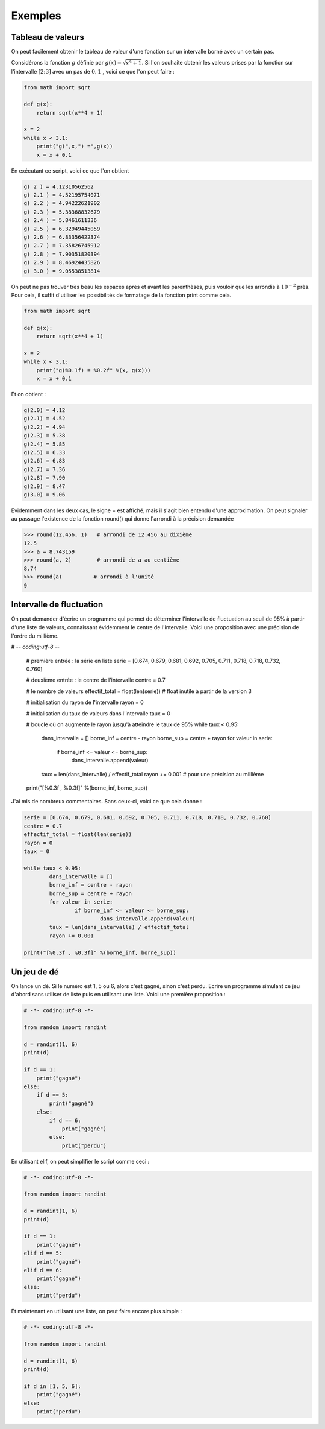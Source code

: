 .. meta::
    :description: Exemples d'algorithmes en Python pour le lycée
    :keywords: python, algorithmique, programmation, langage, lycée, exemples

********
Exemples
********

Tableau de valeurs
==================

On peut facilement obtenir le tableau de valeur d'une fonction sur un intervalle borné avec un certain pas.

Considérons la fonction :math:`g` définie par :math:`g(x)=\sqrt{x^4+1}`. Si l'on souhaite obtenir les valeurs prises par la fonction sur l'intervalle :math:`[2;3]` avec un pas de :math:`0,1` , voici ce que l'on peut faire :

.. sourcecode:: python
    
    from math import sqrt

    def g(x):
        return sqrt(x**4 + 1)

    x = 2
    while x < 3.1:
        print("g(",x,") =",g(x))
        x = x + 0.1

En exécutant ce script, voici ce que l'on obtient

.. sourcecode:: python

    g( 2 ) = 4.12310562562
    g( 2.1 ) = 4.52195754071
    g( 2.2 ) = 4.94222621902
    g( 2.3 ) = 5.38368832679
    g( 2.4 ) = 5.8461611336
    g( 2.5 ) = 6.32949445059
    g( 2.6 ) = 6.83356422374
    g( 2.7 ) = 7.35826745912
    g( 2.8 ) = 7.90351820394
    g( 2.9 ) = 8.46924435826
    g( 3.0 ) = 9.05538513814

On peut ne pas trouver très beau les espaces après et avant les parenthèses, puis vouloir que les arrondis à :math:`10^{-2}` près. Pour cela, il suffit d'utiliser les possibilités de formatage de la fonction print comme cela.

.. sourcecode:: python

    from math import sqrt

    def g(x):
        return sqrt(x**4 + 1)

    x = 2
    while x < 3.1:
        print("g(%0.1f) = %0.2f" %(x, g(x)))
        x = x + 0.1

Et on obtient : 

.. sourcecode:: python

    g(2.0) = 4.12
    g(2.1) = 4.52
    g(2.2) = 4.94
    g(2.3) = 5.38
    g(2.4) = 5.85
    g(2.5) = 6.33
    g(2.6) = 6.83
    g(2.7) = 7.36
    g(2.8) = 7.90
    g(2.9) = 8.47
    g(3.0) = 9.06

Evidemment dans les deux cas, le signe = est affiché, mais il s'agit bien entendu d'une approximation. On peut signaler au passage l'existence de la fonction round() qui donne l'arrondi à la précision demandée

.. sourcecode:: python

    >>> round(12.456, 1)   # arrondi de 12.456 au dixième
    12.5
    >>> a = 8.743159
    >>> round(a, 2)        # arrondi de a au centième
    8.74
    >>> round(a)          # arrondi à l'unité
    9

Intervalle de fluctuation
=========================

On peut demander d'écrire un programme qui permet de déterminer l'intervalle de fluctuation au seuil de 95% à partir d'une liste de valeurs, connaissant évidemment le centre de l'intervalle. Voici une proposition avec une précision de l'ordre du millième.

.. sourcecode:: python

# -*- coding:utf-8 -*-

	# première entrée : la série en liste
	serie = [0.674, 0.679, 0.681, 0.692, 0.705, 0.711, 0.718, 0.718, 0.732, 0.760]

	# deuxième entrée : le centre de l'intervalle
	centre = 0.7

	# le nombre de valeurs
	effectif_total = float(len(serie))        # float inutile à partir de la version 3

	# initialisation du rayon de l'intervalle
	rayon = 0

	# initialisation du taux de valeurs dans l'intervalle
	taux = 0

	# boucle où on augmente le rayon jusqu'à atteindre le taux de 95%
	while taux < 0.95:
		dans_intervalle = []
		borne_inf = centre - rayon
		borne_sup = centre + rayon
		for valeur in serie:
			if borne_inf <= valeur <= borne_sup:
				dans_intervalle.append(valeur)
		taux = len(dans_intervalle) / effectif_total
		rayon += 0.001		# pour une précision au millième

	print("[%0.3f , %0.3f]" %(borne_inf, borne_sup))

J'ai mis de nombreux commentaires. Sans ceux-ci, voici ce que cela donne :

.. sourcecode:: python

	serie = [0.674, 0.679, 0.681, 0.692, 0.705, 0.711, 0.718, 0.718, 0.732, 0.760]
	centre = 0.7
	effectif_total = float(len(serie))
	rayon = 0
	taux = 0

	while taux < 0.95:
		dans_intervalle = []
		borne_inf = centre - rayon
		borne_sup = centre + rayon
		for valeur in serie:
			if borne_inf <= valeur <= borne_sup:
				dans_intervalle.append(valeur)
		taux = len(dans_intervalle) / effectif_total
		rayon += 0.001

	print("[%0.3f , %0.3f]" %(borne_inf, borne_sup))


Un jeu de dé
============

On lance un dé. Si le numéro est 1, 5 ou 6, alors c'est gagné, sinon c'est perdu. Ecrire un programme simulant ce jeu d'abord sans utiliser de liste puis en utilisant une liste. Voici une première proposition :

.. sourcecode:: python

    # -*- coding:utf-8 -*-

    from random import randint

    d = randint(1, 6)
    print(d)

    if d == 1:
        print("gagné")
    else:
        if d == 5:
            print("gagné")
        else:
            if d == 6:
                print("gagné")
            else:
                print("perdu")

En utilisant elif, on peut simplifier le script comme ceci :

.. sourcecode:: python

    # -*- coding:utf-8 -*-

    from random import randint

    d = randint(1, 6)
    print(d)

    if d == 1:
        print("gagné")
    elif d == 5:
        print("gagné")
    elif d == 6:
        print("gagné")
    else:
        print("perdu")

Et maintenant en utilisant une liste, on peut faire encore plus simple :

.. sourcecode:: python

    # -*- coding:utf-8 -*-

    from random import randint

    d = randint(1, 6)
    print(d)

    if d in [1, 5, 6]:
        print("gagné")
    else:
        print("perdu")

